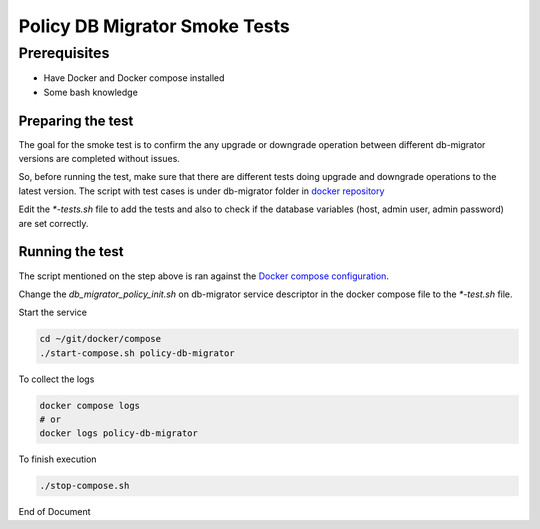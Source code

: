 .. This work is licensed under a Creative Commons Attribution
.. 4.0 International License.
.. http://creativecommons.org/licenses/by/4.0

Policy DB Migrator Smoke Tests
##############################

Prerequisites
*************

- Have Docker and Docker compose installed
- Some bash knowledge

Preparing the test
==================

The goal for the smoke test is to confirm the any upgrade or downgrade operation between different
db-migrator versions are completed without issues.

So, before running the test, make sure that there are different tests doing upgrade and downgrade
operations to the latest version. The script with test cases is under db-migrator folder in `docker
repository <https://github.com/onap/policy-docker/tree/master/policy-db-migrator/smoke-test>`_

Edit the `*-tests.sh` file to add the tests and also to check if the database variables (host,
admin user, admin password) are set correctly.

Running the test
================

The script mentioned on the step above is ran against the `Docker compose configuration
<https://github.com/onap/policy-docker/tree/master/compose>`_.

Change the `db_migrator_policy_init.sh` on db-migrator service descriptor in the docker compose file
to the `*-test.sh` file.

Start the service

.. code-block:: bash

    cd ~/git/docker/compose
    ./start-compose.sh policy-db-migrator

To collect the logs

.. code-block:: bash

    docker compose logs
    # or
    docker logs policy-db-migrator

To finish execution

.. code-block:: bash

    ./stop-compose.sh


End of Document

